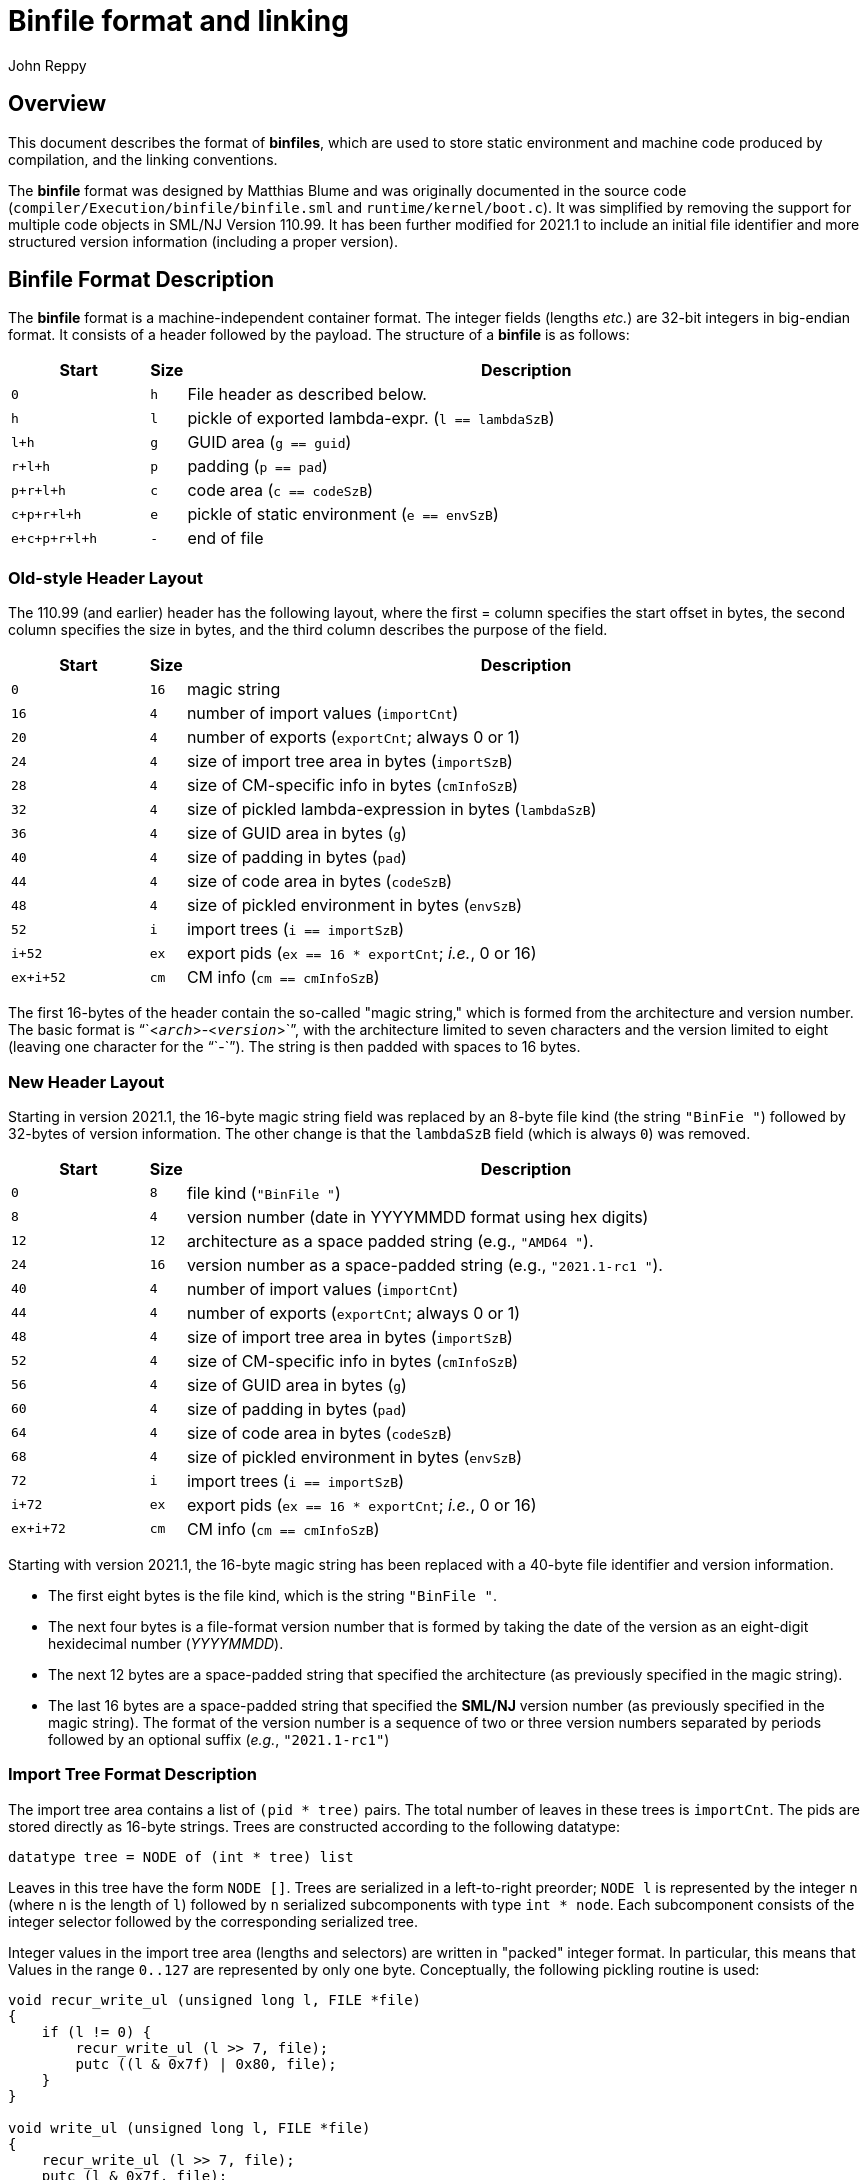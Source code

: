 = Binfile format and linking
:Author: John Reppy
:Date: 2020-09-10
:stem: latexmath
:source-highlighter: pygments

== Overview

This document describes the format of **binfiles**, which are used to
store static environment and machine code produced by compilation,
and the linking conventions.

The *binfile* format was designed by Matthias Blume and was originally
documented in the source code (`compiler/Execution/binfile/binfile.sml`
and `runtime/kernel/boot.c`).  It was simplified by removing the
support for multiple code objects in SML/NJ Version 110.99.
It has been further modified for 2021.1 to include an initial file
identifier and more structured version information (including a
proper version).


== Binfile Format Description

The *binfile* format is a machine-independent container format.  The
integer fields (lengths _etc._) are 32-bit integers in big-endian
format.  It consists of a header followed by the payload.
The structure of a *binfile* is as follows:

[cols=">6m,>1m,<30a",options="header"]
|====
|       Start | Size | Description
|           0 |    h | File header as described below.
|           h |    l | pickle of exported lambda-expr. (`l == lambdaSzB`)
|         l+h |    g | GUID area (`g == guid`)
|       r+l+h |    p | padding (`p == pad`)
|     p+r+l+h |    c | code area (`c == codeSzB`)
|   c+p+r+l+h |    e | pickle of static environment (`e == envSzB`)
| e+c+p+r+l+h |    - | end of file
|====

=== Old-style Header Layout

The 110.99 (and earlier) header has the following layout, where the first =
column specifies the start offset in bytes, the second column specifies
the size in bytes, and the third column describes the purpose of the field.

[cols=">6m,>1m,<30a",options="header"]
|====
|   Start | Size | Description
|     0   |   16 | magic string
|    16   |    4 | number of import values (`importCnt`)
|    20   |    4 | number of exports (`exportCnt`; always 0 or 1)
|    24   |    4 | size of import tree area in bytes (`importSzB`)
|    28   |    4 | size of CM-specific info in bytes (`cmInfoSzB`)
|    32   |    4 | size of pickled lambda-expression in bytes (`lambdaSzB`)
|    36   |    4 | size of GUID area in bytes (`g`)
|    40   |    4 | size of padding in bytes (`pad`)
|    44   |    4 | size of code area in bytes (`codeSzB`)
|    48   |    4 | size of pickled environment in bytes (`envSzB`)
|    52   |    i | import trees (`i == importSzB`)
|  i+52   |   ex | export pids (`ex == 16 * exportCnt`; __i.e.__, 0 or 16)
| ex+i+52 |   cm | CM info (``cm == cmInfoSzB``)
|====

The first 16-bytes of the header contain the so-called "magic string," which
is formed from the architecture and version number.  The basic format is
"``<``__arch__``>-<``__version__``>``", with the architecture limited to seven
characters and the version limited to eight (leaving one character for the "``-``").
The string is then padded with spaces to 16 bytes.

=== New Header Layout

Starting in version 2021.1, the 16-byte magic string field was replaced by an 8-byte file
kind (the string `"BinFie "`) followed by 32-bytes of version information.  The other change
is that the `lambdaSzB` field (which is always `0`) was removed.

[cols=">6m,>1m,<30a",options="header"]
|====
|   Start | Size | Description
|     0   |    8 | file kind (`"BinFile "`)
|     8   |    4 | version number (date in YYYYMMDD format using hex digits)
|    12   |   12 | architecture as a space padded string (e.g., `"AMD64       "`).
|    24   |   16 | version number as a space-padded string (e.g., `"2021.1-rc1      "`).
|    40   |    4 | number of import values (`importCnt`)
|    44   |    4 | number of exports (`exportCnt`; always 0 or 1)
|    48   |    4 | size of import tree area in bytes (`importSzB`)
|    52   |    4 | size of CM-specific info in bytes (`cmInfoSzB`)
|    56   |    4 | size of GUID area in bytes (`g`)
|    60   |    4 | size of padding in bytes (`pad`)
|    64   |    4 | size of code area in bytes (`codeSzB`)
|    68   |    4 | size of pickled environment in bytes (`envSzB`)
|    72   |    i | import trees (`i == importSzB`)
|  i+72   |   ex | export pids (`ex == 16 * exportCnt`; __i.e.__, 0 or 16)
| ex+i+72 |   cm | CM info (``cm == cmInfoSzB``)
|====

Starting with version 2021.1, the 16-byte magic string has been replaced with a
40-byte file identifier and version information.
--
  * The first eight bytes is the file kind, which is the string `"BinFile "`.
  * The next four bytes is a file-format version number that is formed by taking
    the date of the version as an eight-digit hexidecimal number (__YYYYMMDD__).
  * The next 12 bytes are a space-padded string that specified the architecture
    (as previously specified in the magic string).
  * The last 16 bytes are a space-padded string that specified the **SML/NJ**
    version number (as previously specified in the magic string).  The format of
    the version number is a sequence of two or three version numbers separated
    by periods followed by an optional suffix (__e.g.__, `"2021.1-rc1"`)
--

=== Import Tree Format Description

The import tree area contains a list of `(pid * tree)` pairs.
The total number of leaves in these trees is `importCnt`.
The pids are stored directly as 16-byte strings.  Trees are
constructed according to the following datatype:

[source,sml]
------------
datatype tree = NODE of (int * tree) list
------------

Leaves in this tree have the form `NODE []`.  Trees are serialized
in a left-to-right preorder; `NODE l` is represented by the integer
`n` (where `n` is the length of `l`) followed by `n` serialized
subcomponents with type `int * node`.   Each subcomponent
consists of the integer selector followed by the corresponding
serialized tree.

Integer values in the import tree area (lengths and selectors) are
written in "packed" integer format. In particular, this means that
Values in the range `0..127` are represented by only one byte.
Conceptually, the following pickling routine is used:

[source,c]
----------
void recur_write_ul (unsigned long l, FILE *file)
{
    if (l != 0) {
	recur_write_ul (l >> 7, file);
	putc ((l & 0x7f) | 0x80, file);
    }
}

void write_ul (unsigned long l, FILE *file)
{
    recur_write_ul (l >> 7, file);
    putc (l & 0x7f, file);
}
----------

=== Export PIDs

A *binfile* has zero or one exports.  If present, the export is identified
by a 16-byte *PID*. Thus, the size (`ex`) of the exports `0` or `16` bytes.

=== Code Area Format Description

The code area contains two segements.  The first segment is the "data"
segment -- responsible for creating literal constants on the heap.
The idea is that code in the data segment will be executed only once at
link-time. Thus, it can then be garbage-collected immediatly. (In fact,
the data segment does not consist of machine code but of code for an
internal bytecode engine.)  The second segment is the executable code
for the module.

In the *binfile*, each code segment is represented by its size s and its
entry point offset (in bytes -- written as 4-byte big-endian integers)
followed by s bytes of machine- (or byte-) code. The total length of the
code segments (including the bytes spent on representing individual sizes
and entry points) is codeSzB.  The entrypoint field for the data segment
is currently ignored (and should be 0).

== Linking Conventions

Linking is achieved by executing the two segments in sequential order.

The code segment receives a record as its single argument, which has
`importCnt+1` components.  The first `importCnt` components correspond
to the leaves of the import trees.  The final component is the result
from executing the data segment.

The result of the code segment represents the exports of the compilation
unit.  It is to be paired up with the export pid and stored in the
dynamic environment.  If there is no export pid, then the final result
will be thrown away.

The import trees are used for constructing the argument record for the
code segment.  The pid at the root of each tree is the key for
looking up a value in the existing dynamic environment.  In general,
that value will be a record.  The selector fields of the import tree
associated with the pid are used to recursively fetch components of that
record.

== Stable Archives

A __stable archive__ is a single-file representation of a library.
It consists of a collection of binfiles with their associated
dependency information stored as a single file (see `base/cm/stable/stabilize.sml`).
The legacy format of a stable archive is

[cols=">6m,>1m,<30a",options="header"]
|====
|   Start | Size | Description
|     0   |   16 | library stamp
|    16   |    4 | size of the pickled dependency graph in bytes (`dg`)
|    20   |   dg | the pickled dependency graph
|====

As of 2021.1+, the first 8 bytes of a stable archive is the file kind,
which is the eight-character string `"StabArch"`).  The new file format is
as follows:

[cols=">6m,>1m,<30a",options="header"]
|====
|   Start | Size | Description
|     0   |    8 | file kind (`"StabArch"`)
|     8   |   16 | library stamp
|    24   |    4 | size of the pickled dependency graph in bytes (`dg`)
|    28   |   dg | the pickled dependency graph
|====

**INCOMPLETE**
